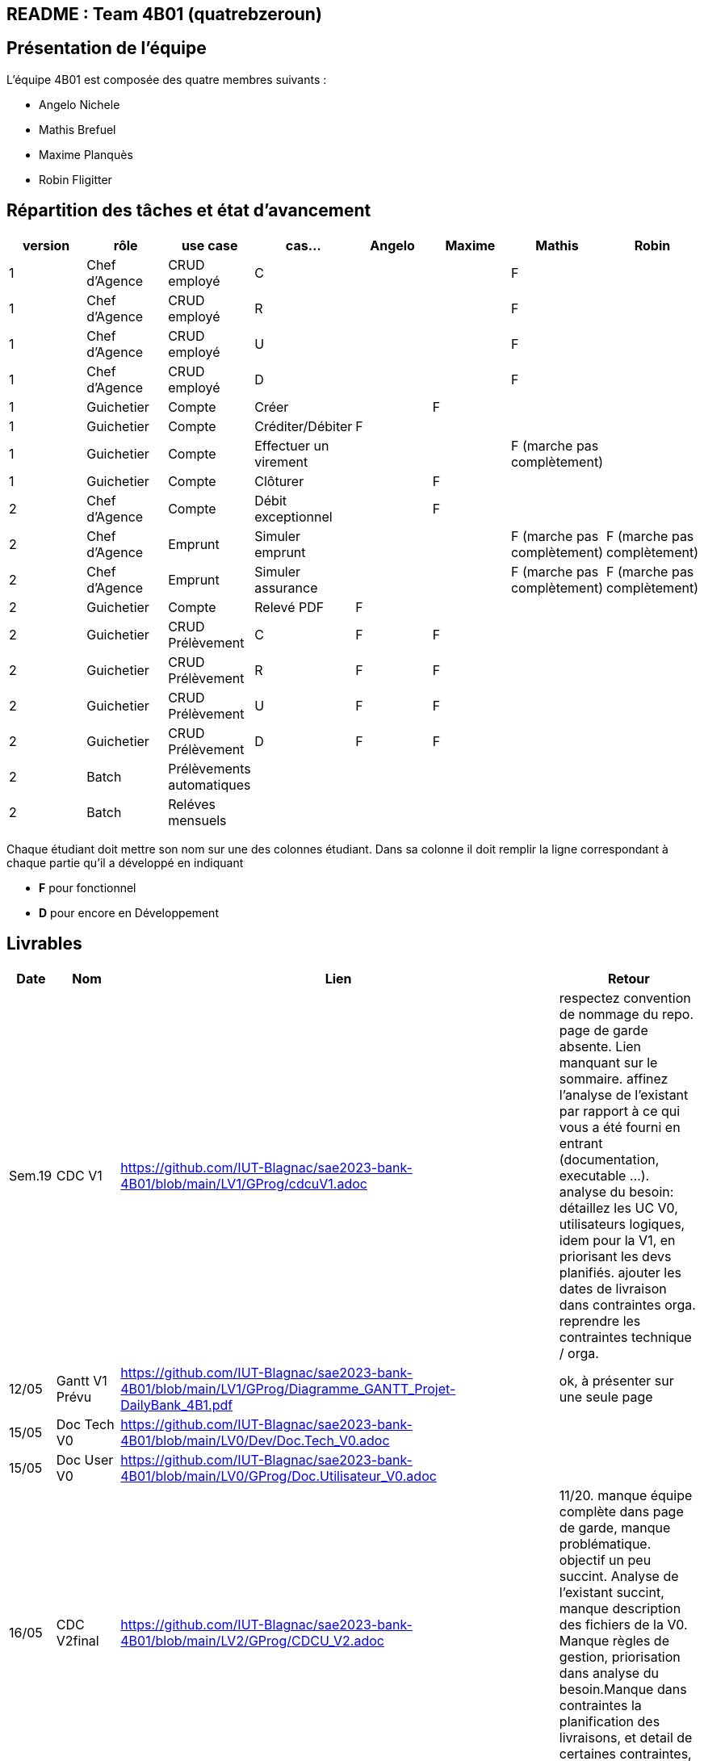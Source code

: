 ## README : Team 4B01 (quatrebzeroun)

## Présentation de l'équipe

.L'équipe 4B01 est composée des quatre membres suivants :
* Angelo Nichele
* Mathis Brefuel
* Maxime Planquès
* Robin Fligitter




## Répartition des tâches et état d'avancement
[options="header,footer"]
|=======================
|version|rôle     |use case   |cas...                 |   Angelo | Maxime  |   Mathis | Robin
|1    |Chef d’Agence    |CRUD employé  |C| | | F|
|1    |Chef d’Agence    |CRUD employé  |R| | |F|
|1    |Chef d’Agence |CRUD employé  |U| | | F|
|1    |Chef d’Agence   |CRUD employé  |D| | | F|
|1    |Guichetier     | Compte | Créer|  | F | |
|1    |Guichetier     | Compte | Créditer/Débiter| F | | |
|1    |Guichetier     | Compte | Effectuer un virement|  | | F (marche pas complètement) |
|1    |Guichetier     | Compte | Clôturer|  | F |  |
|2    |Chef d’Agence     | Compte | Débit exceptionnel|| F |  | 
|2    |Chef d’Agence     | Emprunt | Simuler emprunt|| |F (marche pas complètement)  | F (marche pas complètement)
|2    |Chef d’Agence     | Emprunt | Simuler assurance|| | F (marche pas complètement) | F (marche pas complètement)
|2    |Guichetier     | Compte | Relevé PDF|  F | |  |
|2    |Guichetier     | CRUD Prélèvement | C| F | F |  |
|2    |Guichetier     | CRUD Prélèvement | R|  F | F |  |
|2    |Guichetier     | CRUD Prélèvement | U| F | F |  |
|2    |Guichetier     | CRUD Prélèvement | D| F | F |  |
|2    |Batch     | Prélèvements automatiques | || | |
|2    |Batch     | Reléves mensuels | || |  | 

|=======================


Chaque étudiant doit mettre son nom sur une des colonnes étudiant.
Dans sa colonne il doit remplir la ligne correspondant à chaque partie qu'il a développé en indiquant

*	*F* pour fonctionnel
*	*D* pour encore en Développement

## Livrables

[cols="1,2,2,5",options=header]
|===
| Date    | Nom         |  Lien                             | Retour
| Sem.19  | CDC V1      |        https://github.com/IUT-Blagnac/sae2023-bank-4B01/blob/main/LV1/GProg/cdcuV1.adoc                       |      respectez convention de nommage du repo.
page de garde absente.
Lien manquant sur le sommaire.
affinez l'analyse de l'existant par rapport à ce qui vous a été fourni en entrant (documentation, executable ...).
analyse du besoin: détaillez les UC V0, utilisateurs logiques, idem pour la V1, en priorisant les devs planifiés.
ajouter les dates de livraison dans contraintes orga.
reprendre les contraintes technique / orga.     
|  12/05       |Gantt V1 Prévu|        https://github.com/IUT-Blagnac/sae2023-bank-4B01/blob/main/LV1/GProg/Diagramme_GANTT_Projet-DailyBank_4B1.pdf                          |ok, à présenter sur une seule page
| 15/05   | Doc Tech V0 |  https://github.com/IUT-Blagnac/sae2023-bank-4B01/blob/main/LV0/Dev/Doc.Tech_V0.adoc |
| 15/05   | Doc User V0 | https://github.com/IUT-Blagnac/sae2023-bank-4B01/blob/main/LV0/GProg/Doc.Utilisateur_V0.adoc |
| 16/05  | CDC V2final|  https://github.com/IUT-Blagnac/sae2023-bank-4B01/blob/main/LV2/GProg/CDCU_V2.adoc                                   |11/20. manque équipe complète dans page de garde, manque problématique. objectif un peu succint.
Analyse de l'existant succint, manque description des fichiers de la V0. Manque règles de gestion, priorisation dans analyse du besoin.Manque dans contraintes la planification des livraisons, et detail de certaines contraintes, et contrainte juridique.  
|  16/05       | Gantt V1 Réalisé |     https://github.com/IUT-Blagnac/sae2023-bank-4B01/blob/main/LV1/GProg/Diagramme_GANTT_Realise_Projet-Bank_4B1.pdf                          |Capture d'écran trop petite, GANTT illissible     
|  16/05       | Gantt V2 Prevu| https://github.com/IUT-Blagnac/sae2023-bank-4B01/blob/main/LV2/GProg/Diagramme_GANTT_V2_ProjetBank_4B1.pdf        |  découpage / enchainement des taches semblent OK, mais difficilement lisible. revoir la mise en page.   
| 17/05   | Doc. Tec. V1 | https://github.com/IUT-Blagnac/sae2023-bank-4B01/blob/main/LV1/Dev/Doc.Tech_V1.adoc       |    La présentation générale de l'appli avec les acteurs et les rôles de chacun est trop restreinte. Le use case global est juste là pour illustrerL'architecture mériterait un schéma pour mieux comprendre. Il manque la description des ressources (environnement de dév) pour que l'on puisse reprendre facilement l'appli. Les fonctionnalités décrites sont OK mais il en manque ...Partie Mathis ? Dev Robin ???
| 16/05    | Doc User V1    |   https://github.com/IUT-Blagnac/sae2023-bank-4B01/blob/main/LV1/GProg/Doc.Utilisateur_V1.adoc     |
| 17/05        | Recette V1  |  https://github.com/IUT-Blagnac/sae2023-bank-4B01/blob/main/LV1/Dev/Cahier_de_Test_V1.adoc                    | Attention vous devez prévoir les erreurs de saisie dans vos tests, pas que ce qui marche (voir ex débit)
|17/05 | JAR V1 |  https://github.com/IUT-Blagnac/sae2023-bank-4B01/blob/main/LV1/Dev/Jar/DailyBank-1.0-shaded.jar                      |
| 17/05 | Code V1 | https://github.com/IUT-Blagnac/sae2023-bank-4B01/tree/main/LV1/Dev/Code/DailyBank_V1  |
|         | Suivi projet V1|   | readme OK, arbo GIT OK, classez bien les fichiers. Continuez à commenter vos commits. Les issues du board semblent correspondre au GANTT, mais pas à jour en terme d'avancement. Attention a bien ajouter labels & milestones sur les issues. Respectez la convention de nommage du repo.
| 26/05   | Gantt V2  réalisé    | https://github.com/IUT-Blagnac/sae2023-bank-4B01/blob/main/LV2/GProg/Projet-DailyBank_GANTT-V2-Realiser_4B01.pdf      | 
|         | Doc. Util. V2 |   https://github.com/IUT-Blagnac/sae2023-bank-4B01/blob/main/LV2/GProg/Doc.Utilisateur_V2.adoc      |         
|         | Doc. Tec. V2 |    https://github.com/IUT-Blagnac/sae2023-bank-4B01/blob/main/LV2/Dev/Doc.Tech_V2.adoc            |     
|         | Code V2    |   https://github.com/IUT-Blagnac/sae2023-bank-4B01/tree/main/LV2/Dev/Code/DailyBank_V2                  | 
|         | Recette V2 |   https://github.com/IUT-Blagnac/sae2023-bank-4B01/blob/main/LV2/Dev/Cahier_de_Test_FINAL.adoc                   | 
|         | `jar` projet | https://github.com/IUT-Blagnac/sae2023-bank-4B01/blob/main/LV2/Dev/JAR_V2/DailyBank-2.0-shaded.jar   | 
| 03/06 | Chiffrage | https://github.com/IUT-Blagnac/sae2023-bank-4B01/blob/main/LV2/GProg/Chiffrage%20final.ods |
|         | Bilan projet |     |

|===
